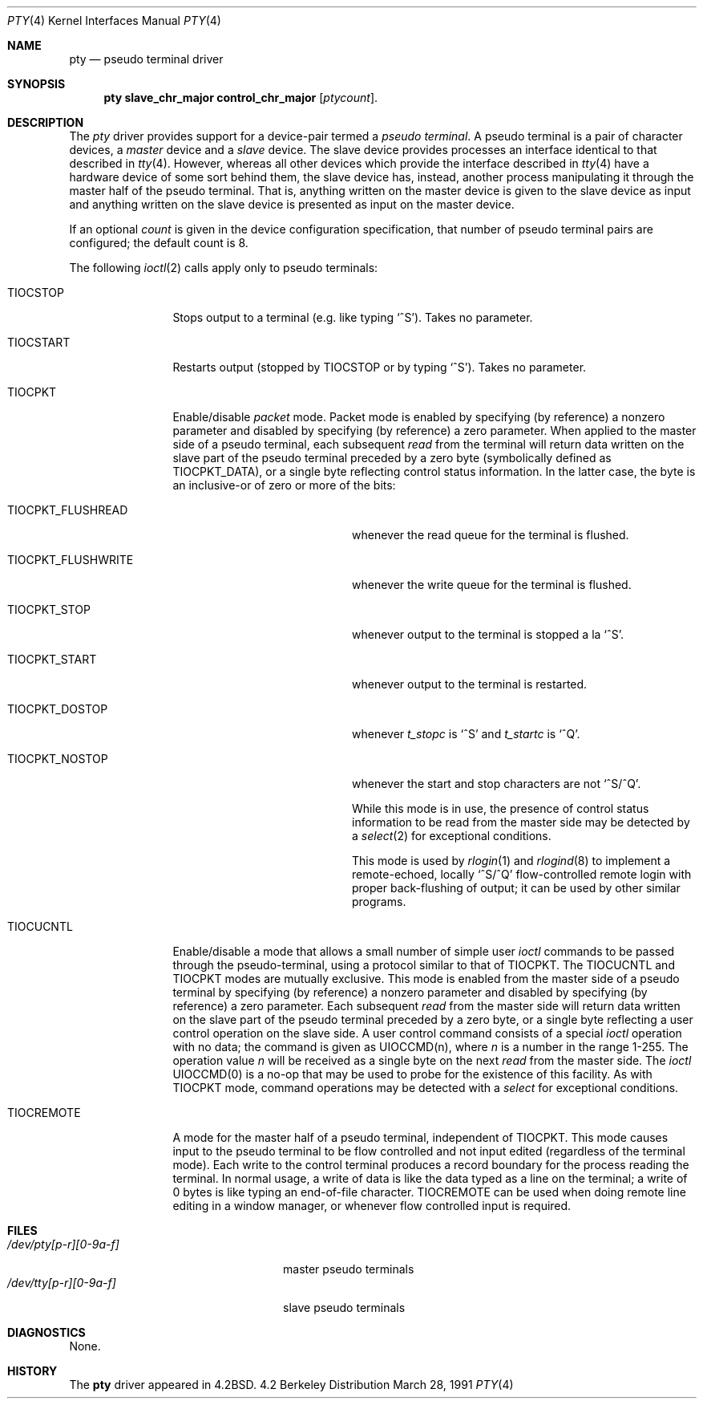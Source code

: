.\" Copyright (c) 1983, 1991 Regents of the University of California.
.\" All rights reserved.
.\"
.\" Redistribution and use in source and binary forms, with or without
.\" modification, are permitted provided that the following conditions
.\" are met:
.\" 1. Redistributions of source code must retain the above copyright
.\"    notice, this list of conditions and the following disclaimer.
.\" 2. Redistributions in binary form must reproduce the above copyright
.\"    notice, this list of conditions and the following disclaimer in the
.\"    documentation and/or other materials provided with the distribution.
.\" 3. All advertising materials mentioning features or use of this software
.\"    must display the following acknowledgement:
.\"	This product includes software developed by the University of
.\"	California, Berkeley and its contributors.
.\" 4. Neither the name of the University nor the names of its contributors
.\"    may be used to endorse or promote products derived from this software
.\"    without specific prior written permission.
.\"
.\" THIS SOFTWARE IS PROVIDED BY THE REGENTS AND CONTRIBUTORS ``AS IS'' AND
.\" ANY EXPRESS OR IMPLIED WARRANTIES, INCLUDING, BUT NOT LIMITED TO, THE
.\" IMPLIED WARRANTIES OF MERCHANTABILITY AND FITNESS FOR A PARTICULAR PURPOSE
.\" ARE DISCLAIMED.  IN NO EVENT SHALL THE REGENTS OR CONTRIBUTORS BE LIABLE
.\" FOR ANY DIRECT, INDIRECT, INCIDENTAL, SPECIAL, EXEMPLARY, OR CONSEQUENTIAL
.\" DAMAGES (INCLUDING, BUT NOT LIMITED TO, PROCUREMENT OF SUBSTITUTE GOODS
.\" OR SERVICES; LOSS OF USE, DATA, OR PROFITS; OR BUSINESS INTERRUPTION)
.\" HOWEVER CAUSED AND ON ANY THEORY OF LIABILITY, WHETHER IN CONTRACT, STRICT
.\" LIABILITY, OR TORT (INCLUDING NEGLIGENCE OR OTHERWISE) ARISING IN ANY WAY
.\" OUT OF THE USE OF THIS SOFTWARE, EVEN IF ADVISED OF THE POSSIBILITY OF
.\" SUCH DAMAGE.
.\"
.\"     $Id$
.\"
.Dd March 28, 1991
.Dt PTY 4
.Os BSD 4.2
.Sh NAME
.Nm pty
.Nd pseudo terminal driver
.Sh SYNOPSIS
.Nm pty slave_chr_major control_chr_major
.Op Ar ptycount .
.Sh DESCRIPTION
The
.Xr pty
driver provides support for a device-pair termed a
.Em pseudo terminal .
A pseudo terminal is a pair of character devices, a
.Em master
device and a
.Em slave
device.  The slave device provides processes
an interface identical
to that described in
.Xr tty 4 .
However, whereas all other devices which provide the 
interface described in
.Xr tty 4
have a hardware device of some sort behind them, the slave
device has, instead, another process manipulating
it through the master half of the pseudo terminal.
That is, anything written on the master device is
given to the slave device as input and anything written
on the slave device is presented as input on the master
device.
.Pp
If an optional
.Ar count
is given in
the device configuration specification,
that number of pseudo terminal pairs are configured;
the default count is 8.
.Pp
The following 
.Xr ioctl 2
calls apply only to pseudo terminals:
.Bl -tag -width TIOCREMOTE
.It Dv TIOCSTOP
Stops output to a terminal (e.g. like typing
.Ql ^S ) .
Takes
no parameter.
.It Dv TIOCSTART
Restarts output (stopped by
.Dv TIOCSTOP
or by typing
.Ql ^S ) .
Takes no parameter.
.It Dv TIOCPKT
Enable/disable 
.Em packet
mode.  Packet mode is enabled by specifying (by reference)
a nonzero parameter and disabled by specifying (by reference)
a zero parameter.  When applied to the master side of a pseudo
terminal, each subsequent 
.Xr read
from the terminal will return data written on the slave part of
the pseudo terminal preceded by a zero byte (symbolically
defined as
.Dv TIOCPKT_DATA ) ,
or a single byte reflecting control
status information.  In the latter case, the byte is an inclusive-or
of zero or more of the bits:
.Bl -tag -width TIOCPKT_FLUSHWRITE
.It Dv TIOCPKT_FLUSHREAD
whenever the read queue for the terminal is flushed.
.It Dv TIOCPKT_FLUSHWRITE
whenever the write queue for the terminal is flushed.
.It Dv TIOCPKT_STOP
whenever output to the terminal is stopped a la
.Ql ^S .
.It Dv TIOCPKT_START
whenever output to the terminal is restarted.
.It Dv TIOCPKT_DOSTOP
whenever 
.Em t_stopc
is
.Ql ^S
and 
.Em t_startc
is
.Ql ^Q .
.It Dv TIOCPKT_NOSTOP
whenever the start and stop characters are not
.Ql ^S/^Q .
.Pp
While this mode is in use, the presence of control status information
to be read from the master side may be detected by a
.Xr select 2
for exceptional conditions.
.Pp
This mode is used by
.Xr rlogin 1
and
.Xr rlogind 8
to implement a remote-echoed, locally
.Ql ^S/^Q
flow-controlled
remote login with proper back-flushing of output; it can be
used by other similar programs.
.El
.It Dv TIOCUCNTL
Enable/disable a mode that allows a small number of simple user
.Xr ioctl
commands to be passed through the pseudo-terminal,
using a protocol similar to that of
.Dv TIOCPKT .
The
.Dv TIOCUCNTL
and
.Dv TIOCPKT
modes are mutually exclusive.
This mode is enabled from the master side of a pseudo terminal
by specifying (by reference)
a nonzero parameter and disabled by specifying (by reference)
a zero parameter.
Each subsequent 
.Xr read
from the master side will return data written on the slave part of
the pseudo terminal preceded by a zero byte,
or a single byte reflecting a user control operation on the slave side.
A user control command consists of a special
.Xr ioctl
operation with no data; the command is given as
.Dv UIOCCMD Ns (n) ,
where
.Ar n
is a number in the range 1-255.
The operation value
.Ar n
will be received as a single byte on the next
.Xr read
from the master side.
The
.Xr ioctl
.Dv UIOCCMD Ns (0)
is a no-op that may be used to probe for
the existence of this facility.
As with
.Dv TIOCPKT
mode, command operations may be detected with a
.Xr select
for exceptional conditions.
.It Dv TIOCREMOTE
A mode for the master half of a pseudo terminal, independent
of
.Dv TIOCPKT .
This mode causes input to the pseudo terminal
to be flow controlled and not input edited (regardless of the
terminal mode).  Each write to the control terminal produces
a record boundary for the process reading the terminal.  In
normal usage, a write of data is like the data typed as a line
on the terminal; a write of 0 bytes is like typing an end-of-file
character.
.Dv TIOCREMOTE
can be used when doing remote line
editing in a window manager, or whenever flow controlled input
is required.
.El
.Sh FILES
.Bl -tag -width /dev/tty[p-r][0-9a-f]x -compact
.It Pa /dev/pty[p-r][0-9a-f]
master pseudo terminals
.It Pa /dev/tty[p-r][0-9a-f]
slave pseudo terminals
.El
.Sh DIAGNOSTICS
None.
.Sh HISTORY
The
.Nm
driver appeared in
.Bx 4.2 .
